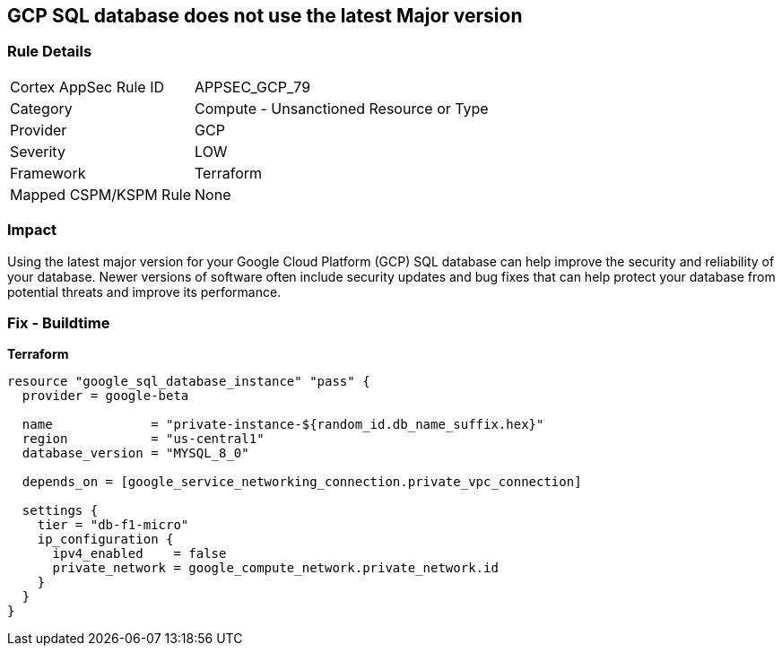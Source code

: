 == GCP SQL database does not use the latest Major version


=== Rule Details

[cols="1,2"]
|===
|Cortex AppSec Rule ID |APPSEC_GCP_79
|Category |Compute - Unsanctioned Resource or Type
|Provider |GCP
|Severity |LOW
|Framework |Terraform
|Mapped CSPM/KSPM Rule |None
|===


=== Impact
Using the latest major version for your Google Cloud Platform (GCP) SQL database can help improve the security and reliability of your database.
Newer versions of software often include security updates and bug fixes that can help protect your database from potential threats and improve its performance.

=== Fix - Buildtime


*Terraform* 




[source,go]
----
resource "google_sql_database_instance" "pass" {
  provider = google-beta

  name             = "private-instance-${random_id.db_name_suffix.hex}"
  region           = "us-central1"
  database_version = "MYSQL_8_0"

  depends_on = [google_service_networking_connection.private_vpc_connection]

  settings {
    tier = "db-f1-micro"
    ip_configuration {
      ipv4_enabled    = false
      private_network = google_compute_network.private_network.id
    }
  }
}
----


